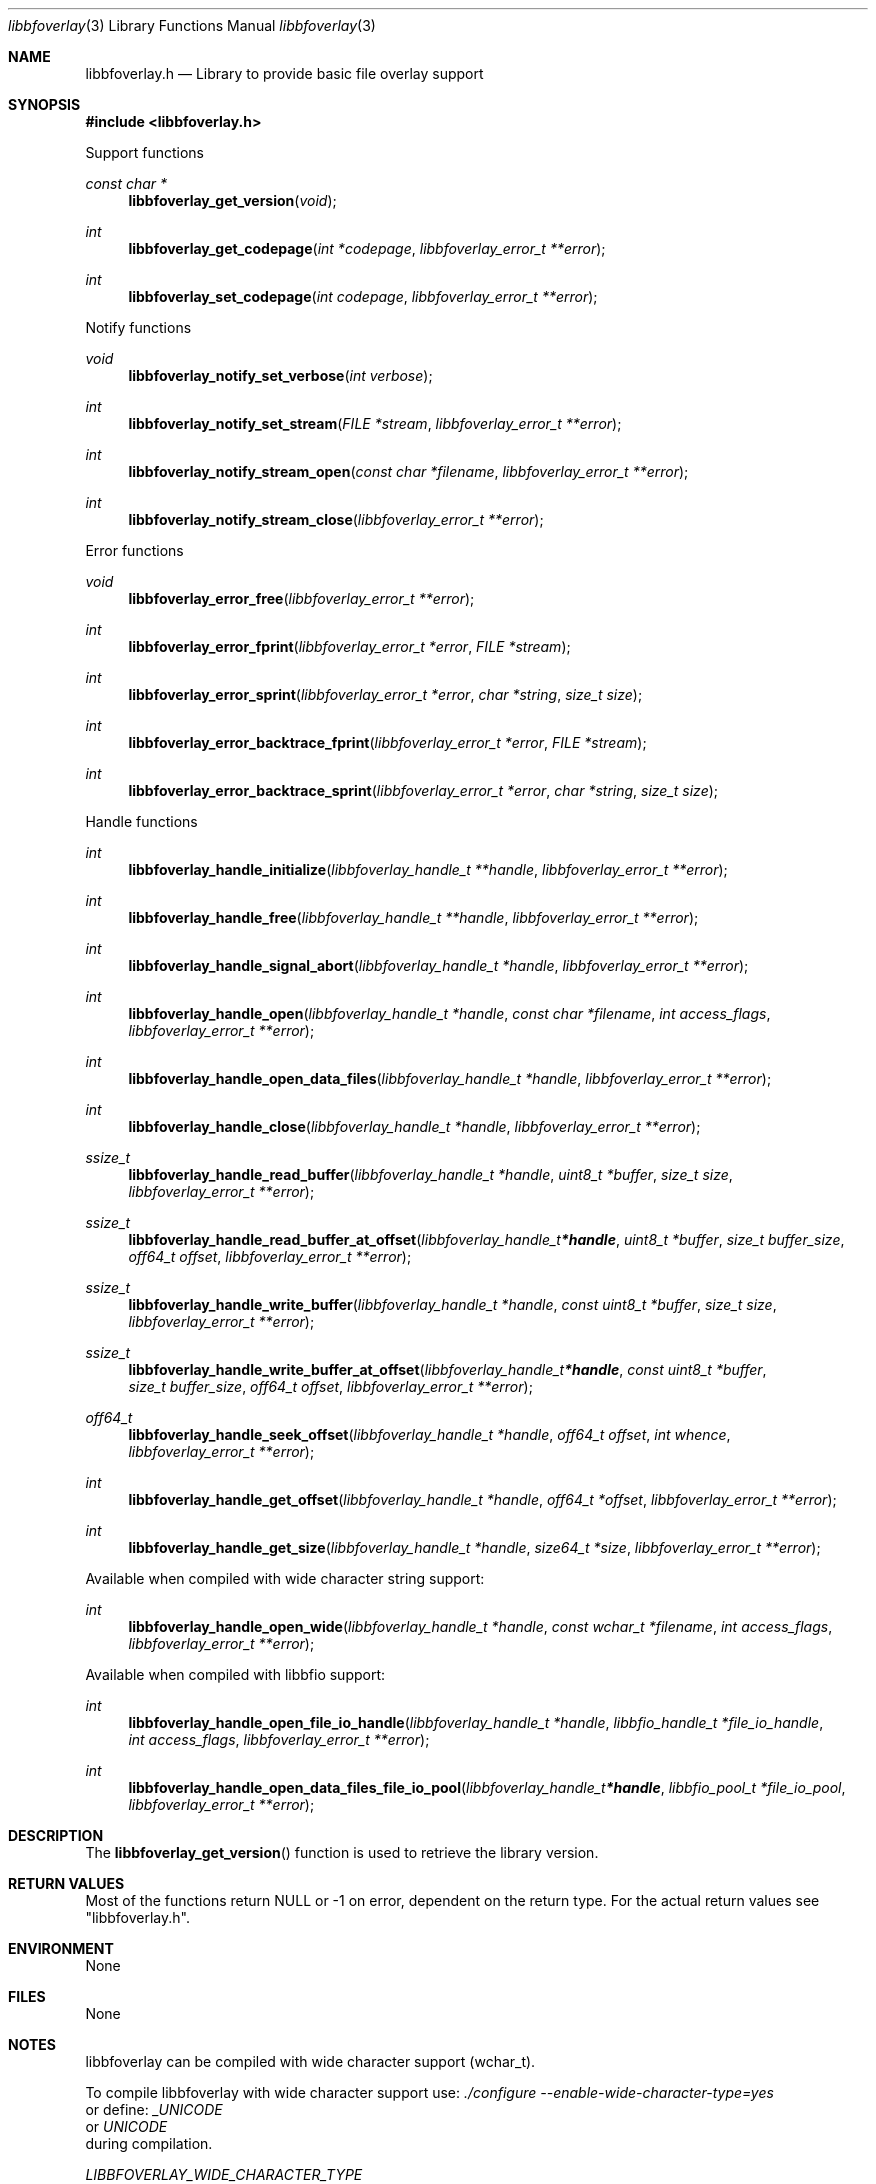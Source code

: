 .Dd July 10, 2021
.Dt libbfoverlay 3
.Os libbfoverlay
.Sh NAME
.Nm libbfoverlay.h
.Nd Library to provide basic file overlay support
.Sh SYNOPSIS
.In libbfoverlay.h
.Pp
Support functions
.Ft const char *
.Fn libbfoverlay_get_version "void"
.Ft int
.Fn libbfoverlay_get_codepage "int *codepage" "libbfoverlay_error_t **error"
.Ft int
.Fn libbfoverlay_set_codepage "int codepage" "libbfoverlay_error_t **error"
.Pp
Notify functions
.Ft void
.Fn libbfoverlay_notify_set_verbose "int verbose"
.Ft int
.Fn libbfoverlay_notify_set_stream "FILE *stream" "libbfoverlay_error_t **error"
.Ft int
.Fn libbfoverlay_notify_stream_open "const char *filename" "libbfoverlay_error_t **error"
.Ft int
.Fn libbfoverlay_notify_stream_close "libbfoverlay_error_t **error"
.Pp
Error functions
.Ft void
.Fn libbfoverlay_error_free "libbfoverlay_error_t **error"
.Ft int
.Fn libbfoverlay_error_fprint "libbfoverlay_error_t *error" "FILE *stream"
.Ft int
.Fn libbfoverlay_error_sprint "libbfoverlay_error_t *error" "char *string" "size_t size"
.Ft int
.Fn libbfoverlay_error_backtrace_fprint "libbfoverlay_error_t *error" "FILE *stream"
.Ft int
.Fn libbfoverlay_error_backtrace_sprint "libbfoverlay_error_t *error" "char *string" "size_t size"
.Pp
Handle functions
.Ft int
.Fn libbfoverlay_handle_initialize "libbfoverlay_handle_t **handle" "libbfoverlay_error_t **error"
.Ft int
.Fn libbfoverlay_handle_free "libbfoverlay_handle_t **handle" "libbfoverlay_error_t **error"
.Ft int
.Fn libbfoverlay_handle_signal_abort "libbfoverlay_handle_t *handle" "libbfoverlay_error_t **error"
.Ft int
.Fn libbfoverlay_handle_open "libbfoverlay_handle_t *handle" "const char *filename" "int access_flags" "libbfoverlay_error_t **error"
.Ft int
.Fn libbfoverlay_handle_open_data_files "libbfoverlay_handle_t *handle" "libbfoverlay_error_t **error"
.Ft int
.Fn libbfoverlay_handle_close "libbfoverlay_handle_t *handle" "libbfoverlay_error_t **error"
.Ft ssize_t
.Fn libbfoverlay_handle_read_buffer "libbfoverlay_handle_t *handle" "uint8_t *buffer" "size_t size" "libbfoverlay_error_t **error"
.Ft ssize_t
.Fn libbfoverlay_handle_read_buffer_at_offset "libbfoverlay_handle_t *handle" "uint8_t *buffer" "size_t buffer_size" "off64_t offset" "libbfoverlay_error_t **error"
.Ft ssize_t
.Fn libbfoverlay_handle_write_buffer "libbfoverlay_handle_t *handle" "const uint8_t *buffer" "size_t size" "libbfoverlay_error_t **error"
.Ft ssize_t
.Fn libbfoverlay_handle_write_buffer_at_offset "libbfoverlay_handle_t *handle" "const uint8_t *buffer" "size_t buffer_size" "off64_t offset" "libbfoverlay_error_t **error"
.Ft off64_t
.Fn libbfoverlay_handle_seek_offset "libbfoverlay_handle_t *handle" "off64_t offset" "int whence" "libbfoverlay_error_t **error"
.Ft int
.Fn libbfoverlay_handle_get_offset "libbfoverlay_handle_t *handle" "off64_t *offset" "libbfoverlay_error_t **error"
.Ft int
.Fn libbfoverlay_handle_get_size "libbfoverlay_handle_t *handle" "size64_t *size" "libbfoverlay_error_t **error"
.Pp
Available when compiled with wide character string support:
.Ft int
.Fn libbfoverlay_handle_open_wide "libbfoverlay_handle_t *handle" "const wchar_t *filename" "int access_flags" "libbfoverlay_error_t **error"
.Pp
Available when compiled with libbfio support:
.Ft int
.Fn libbfoverlay_handle_open_file_io_handle "libbfoverlay_handle_t *handle" "libbfio_handle_t *file_io_handle" "int access_flags" "libbfoverlay_error_t **error"
.Ft int
.Fn libbfoverlay_handle_open_data_files_file_io_pool "libbfoverlay_handle_t *handle" "libbfio_pool_t *file_io_pool" "libbfoverlay_error_t **error"
.Sh DESCRIPTION
The
.Fn libbfoverlay_get_version
function is used to retrieve the library version.
.Sh RETURN VALUES
Most of the functions return NULL or \-1 on error, dependent on the return type.
For the actual return values see "libbfoverlay.h".
.Sh ENVIRONMENT
None
.Sh FILES
None
.Sh NOTES
libbfoverlay can be compiled with wide character support (wchar_t).
.sp
To compile libbfoverlay with wide character support use:
.Ar ./configure --enable-wide-character-type=yes
 or define:
.Ar _UNICODE
 or
.Ar UNICODE
 during compilation.
.sp
.Ar LIBBFOVERLAY_WIDE_CHARACTER_TYPE
 in libbfoverlay/features.h can be used to determine if libbfoverlay was compiled with wide character support.
.Sh BUGS
Please report bugs of any kind on the project issue tracker: https://github.com/libyal/libbfoverlay/issues
.Sh AUTHOR
These man pages are generated from "libbfoverlay.h".
.Sh COPYRIGHT
Copyright (C) 2020-2021, Joachim Metz <joachim.metz@gmail.com>.
.sp
This is free software; see the source for copying conditions.
There is NO warranty; not even for MERCHANTABILITY or FITNESS FOR A PARTICULAR PURPOSE.
.Sh SEE ALSO
the libbfoverlay.h include file

